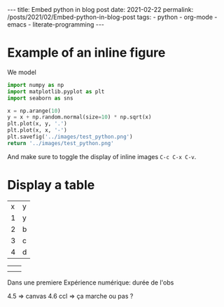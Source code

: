 #+BEGIN_EXPORT html
---
title: Embed python in blog post
date: 2021-02-22
permalink: /posts/2021/02/Embed-python-in-blog-post
tags:
  - python
  - org-mode
  - emacs
  - literate-programming
---
#+END_EXPORT
#+OPTIONS: toc:nil
#+OPTIONS: num:nil

* Example of an inline figure

  We model
  \begin{align}
   x_i &= i & 0 \leq i \leq 9\\
   y_i &= x_i + \epsilon_i, & \epsilon_i \sim \mathcal{N}(0, i)
  \end{align}
#+begin_src python :results file
  import numpy as np
  import matplotlib.pyplot as plt
  import seaborn as sns

  x = np.arange(10)
  y = x + np.random.normal(size=10) * np.sqrt(x)
  plt.plot(x, y, '.')
  plt.plot(x, x, '-')
  plt.savefig('../images/test_python.png')
  return '../images/test_python.png' 
#+end_src

#+RESULTS:
[[file:../images/test_python.png]]

 And make sure to toggle the display of inline images =C-c C-x C-v=.
* Display a table

  | x | y |
  | 1 | y |
  | 2 | b |
  | 3 | c |
  | 4 | d |

|   |   |
|   |   |




Dans une premiere Expérience numérique:
durée de l'obs

4.5 => canvas
4.6 ccl => ça marche ou pas ?
